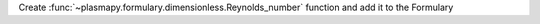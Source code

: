 Create :func:`~plasmapy.formulary.dimensionless.Reynolds_number` function and add it to the Formulary
